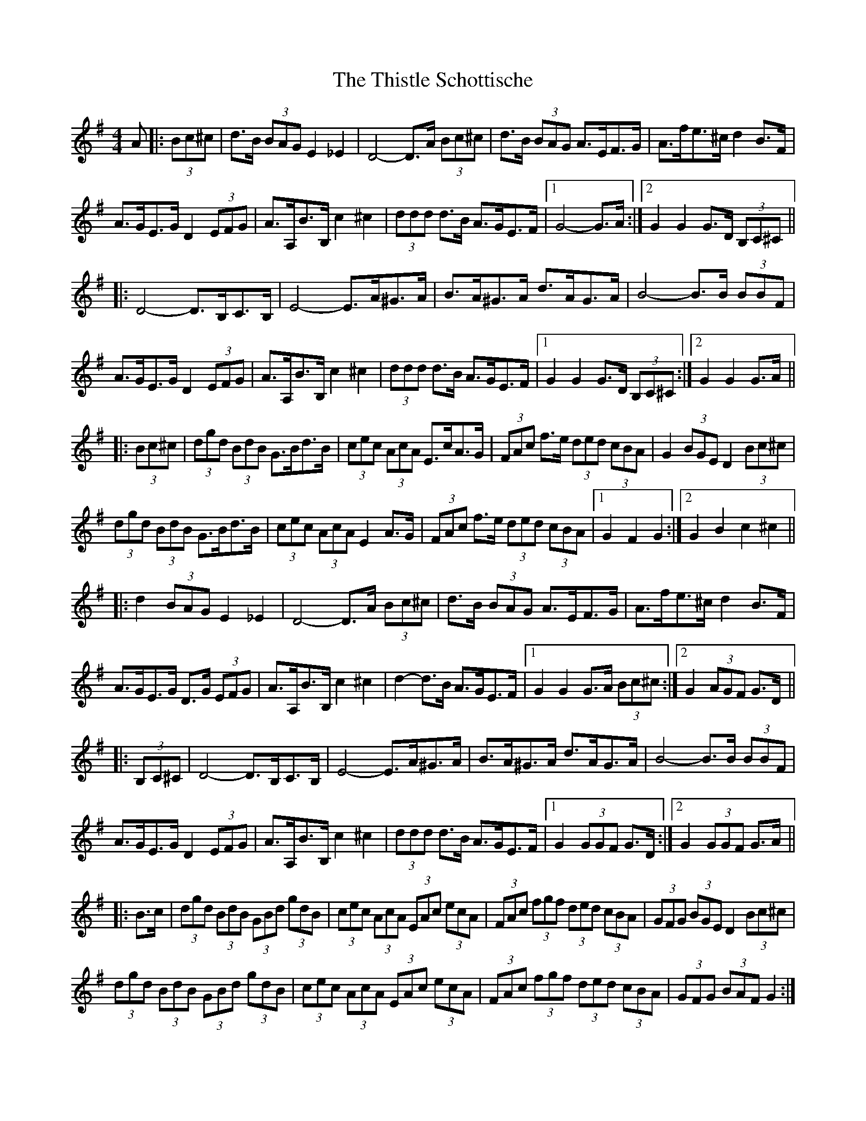 X: 39896
T: Thistle Schottische, The
R: barndance
M: 4/4
K: Gmajor
A|:(3Bc^c|d>B (3BAG E2 _E2|D4- D>A (3Bc^c|d>B (3BAG A>EF>G|A>fe>^c d2 B>F|
A>GE>G D2 (3EFG|A>A,B>B, c2 ^c2|(3ddd d>B A>GE>F|1 G4- G>A:|2 G2 G2 G>D (3B,C^C||
|:D4- D>B,C>B,|E4- E>A^G>A|B>A^G>A d>AG>A|B4- B>B (3BBF|
A>GE>G D2 (3EFG|A>A,B>B, c2 ^c2|(3ddd d>B A>GE>F|1 G2 G2 G>D (3B,C^C:|2 G2 G2 G>A||
|:(3Bc^c|(3dgd (3BdB G>Bd>B|(3cec (3AcA E>cA>G|(3FAc f>e (3ded (3cBA|G2 (3BGE D2 (3Bc^c|
(3dgd (3BdB G>Bd>B|(3cec (3AcA E2 A>G|(3FAc f>e (3ded (3cBA|1 G2 F2 G2:|2 G2 B2 c2 ^c2||
|:d2 (3BAG E2 _E2|D4- D>A (3Bc^c|d>B (3BAG A>EF>G|A>fe>^c d2 B>F|
A>GE>G D>G (3EFG|A>A,B>B, c2 ^c2|d2- d>B A>GE>F|1 G2 G2 G>A (3Bc^c:|2 G2 (3AGF G>D||
|:(3B,C^C|D4- D>B,C>B,|E4- E>A^G>A|B>A^G>A d>AG>A|B4- B>B (3BBF|
A>GE>G D2 (3EFG|A>A,B>B, c2 ^c2|(3ddd d>B A>GE>F|1 G2 (3GGF G>D:|2 G2 (3GGF G>A||
|:B>c|(3dgd (3BdB (3GBd (3gdB|(3cec (3AcA (3EAc (3ecA|(3FAc (3fgf (3ded (3cBA|(3GFG (3BGE D2 (3Bc^c|
(3dgd (3BdB (3GBd (3gdB|(3cec (3AcA (3EAc (3ecA|(3FAc (3fgf (3ded (3cBA|(3GFG (3BAF G2:|

